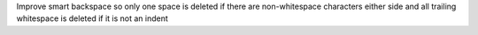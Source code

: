Improve smart backspace so only one space is deleted if there are non-whitespace
characters either side and all trailing whitespace is deleted if it is not an indent

